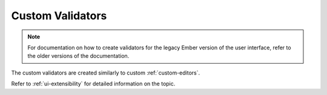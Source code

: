 .. _custom-validators:

Custom Validators
=================

.. note:: For documentation on how to create validators for the legacy Ember version of the user interface, refer to the older versions of the documentation.

The custom validators are created similarly to custom :ref:`custom-editors`.

Refer to :ref:`ui-extensibility` for detailed information on the topic.
